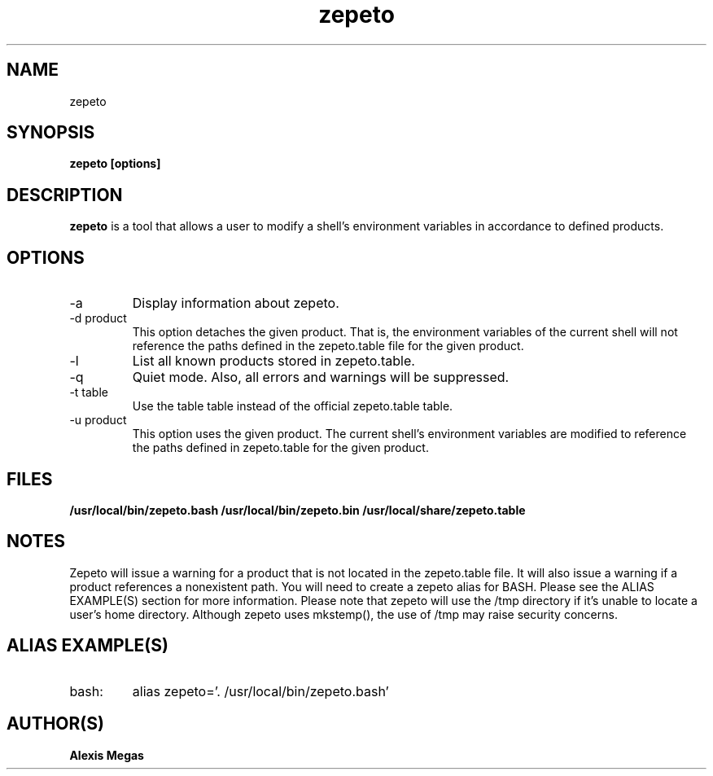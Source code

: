 .TH zepeto 1 "March 24, 2015"
.SH NAME
zepeto
.SH SYNOPSIS
.B zepeto [options]
.SH DESCRIPTION
.B zepeto
is a tool that allows a user to modify a
shell's environment variables in accordance to defined products.
.SH OPTIONS
.IP "-a"
Display information about zepeto.
.IP "-d product"
This option detaches the given product. That is, the environment
variables of the current shell will not reference the paths defined in the
zepeto.table file for the given product.
.IP "-l"
List all known products stored in zepeto.table.
.IP "-q"
Quiet mode. Also, all errors and warnings will be suppressed.
.IP "-t table"
Use the table table instead of the official zepeto.table table.
.IP "-u product"
This option uses the given product. The current shell's environment variables
are modified to reference the paths defined in zepeto.table for the given product.
.SH FILES
.B /usr/local/bin/zepeto.bash
.B /usr/local/bin/zepeto.bin
.B /usr/local/share/zepeto.table
.SH NOTES
Zepeto will issue a warning for a product that is not located in the zepeto.table file. It will also issue a warning if a product references a nonexistent path.
You will need to create a zepeto alias for BASH. Please see the
ALIAS EXAMPLE(S) section for more information.
Please note that zepeto will use the /tmp directory if it's unable to locate a user's home directory. Although zepeto uses mkstemp(), the use of /tmp may raise security concerns.
.SH ALIAS EXAMPLE(S)
.IP "bash:"
alias zepeto='. /usr/local/bin/zepeto.bash'
.SH AUTHOR(S)
.B Alexis Megas

